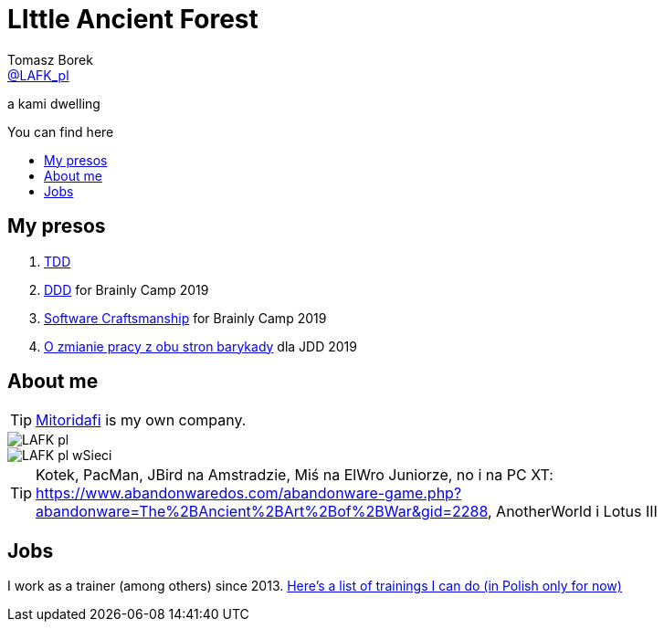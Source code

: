 = LIttle Ancient Forest
:author: Tomasz Borek 
:email: http://twitter.com/LAFK_pl[@LAFK_pl]
:toc: preamble
:toc-title: You can find here
:hardbreaks:
:icons: font
:imagesdir: ./Prezki/img/
:docinfo:
:source-highlighter: highlightjs

a kami dwelling

== My presos

. http://lafk.pl/Prezki/TDD.html[TDD]
. http://lafk.pl/Prezki/TDD.html[DDD] for Brainly Camp 2019
. http://lafk.pl/Prezki/SoftwareCraftsmanship.html[Software Craftsmanship] for Brainly Camp 2019
. http://lafk.pl/Prezki/ZmianaPracy.html[O zmianie pracy z obu stron barykady] dla JDD 2019

== About me

TIP: https://lafkblogs.wordpress.com/about/mitoridafi/[Mitoridafi] is my own company.

image::LAFK_pl.png[]

image::LAFK_pl_wSieci.png[]

TIP: Kotek, PacMan, JBird na Amstradzie, Miś na ElWro Juniorze, no i na PC XT: https://www.abandonwaredos.com/abandonware-game.php?abandonware=The%2BAncient%2BArt%2Bof%2BWar&gid=2288, AnotherWorld i Lotus III

== Jobs

I work as a trainer (among others) since 2013. https://LIttleAncientForestKami.github.io/katalogSzkoleń.html[Here's a list of trainings I can do (in Polish only for now)]
